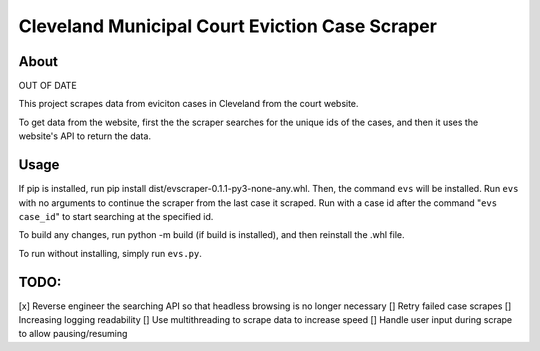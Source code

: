 ============================================
Cleveland Municipal Court Eviction Case Scraper
============================================

--------------------------------------------
About
--------------------------------------------

OUT OF DATE

This project scrapes data from eviciton cases in Cleveland from the court website.

To get data from the website, first the the scraper searches for the unique ids of the cases, and then it uses the website's API to return the data. 

--------------
Usage
--------------

If pip is installed, run pip install dist/evscraper-0.1.1-py3-none-any.whl. Then, the command ``evs`` will be installed. 
Run ``evs`` with no arguments to continue the scraper from the last case it scraped. Run with a case id after the command "``evs case_id``" to start searching at the specified id.

To build any changes, run python -m build (if build is installed), and then reinstall the .whl file.

To run without installing, simply run ``evs.py``.

--------------
TODO:
--------------
[x] Reverse engineer the searching API so that headless browsing is no longer necessary
[] Retry failed case scrapes
[] Increasing logging readability
[] Use multithreading to scrape data to increase speed
[] Handle user input during scrape to allow pausing/resuming